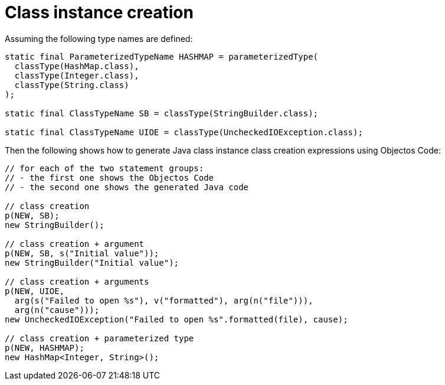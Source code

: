 = Class instance creation

Assuming the following type names are defined:

[,java]
----
static final ParameterizedTypeName HASHMAP = parameterizedType(
  classType(HashMap.class),
  classType(Integer.class),
  classType(String.class)
);

static final ClassTypeName SB = classType(StringBuilder.class);

static final ClassTypeName UIOE = classType(UncheckedIOException.class);
----

Then the following shows how to generate Java class instance class creation expressions using Objectos Code: 

[,java]
----
// for each of the two statement groups:
// - the first one shows the Objectos Code
// - the second one shows the generated Java code

// class creation
p(NEW, SB);
new StringBuilder();

// class creation + argument
p(NEW, SB, s("Initial value"));
new StringBuilder("Initial value");

// class creation + arguments
p(NEW, UIOE,
  arg(s("Failed to open %s"), v("formatted"), arg(n("file"))),
  arg(n("cause")));
new UncheckedIOException("Failed to open %s".formatted(file), cause);

// class creation + parameterized type
p(NEW, HASHMAP);
new HashMap<Integer, String>();
----